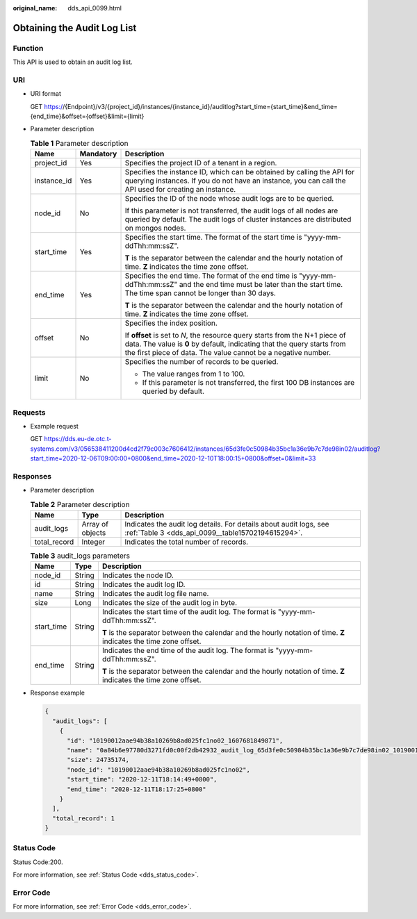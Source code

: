 :original_name: dds_api_0099.html

.. _dds_api_0099:

Obtaining the Audit Log List
============================

Function
--------

This API is used to obtain an audit log list.

URI
---

-  URI format

   GET https://{Endpoint}/v3/{project_id}/instances/{instance_id}/auditlog?start_time={start_time}&end_time={end_time}&offset={offset}&limit={limit}

-  Parameter description

   .. table:: **Table 1** Parameter description

      +-----------------------+-----------------------+-------------------------------------------------------------------------------------------------------------------------------------------------------------------------------------------------------------------------+
      | Name                  | Mandatory             | Description                                                                                                                                                                                                             |
      +=======================+=======================+=========================================================================================================================================================================================================================+
      | project_id            | Yes                   | Specifies the project ID of a tenant in a region.                                                                                                                                                                       |
      +-----------------------+-----------------------+-------------------------------------------------------------------------------------------------------------------------------------------------------------------------------------------------------------------------+
      | instance_id           | Yes                   | Specifies the instance ID, which can be obtained by calling the API for querying instances. If you do not have an instance, you can call the API used for creating an instance.                                         |
      +-----------------------+-----------------------+-------------------------------------------------------------------------------------------------------------------------------------------------------------------------------------------------------------------------+
      | node_id               | No                    | Specifies the ID of the node whose audit logs are to be queried.                                                                                                                                                        |
      |                       |                       |                                                                                                                                                                                                                         |
      |                       |                       | If this parameter is not transferred, the audit logs of all nodes are queried by default. The audit logs of cluster instances are distributed on mongos nodes.                                                          |
      +-----------------------+-----------------------+-------------------------------------------------------------------------------------------------------------------------------------------------------------------------------------------------------------------------+
      | start_time            | Yes                   | Specifies the start time. The format of the start time is "yyyy-mm-ddThh:mm:ssZ".                                                                                                                                       |
      |                       |                       |                                                                                                                                                                                                                         |
      |                       |                       | **T** is the separator between the calendar and the hourly notation of time. **Z** indicates the time zone offset.                                                                                                      |
      +-----------------------+-----------------------+-------------------------------------------------------------------------------------------------------------------------------------------------------------------------------------------------------------------------+
      | end_time              | Yes                   | Specifies the end time. The format of the end time is "yyyy-mm-ddThh:mm:ssZ" and the end time must be later than the start time. The time span cannot be longer than 30 days.                                           |
      |                       |                       |                                                                                                                                                                                                                         |
      |                       |                       | **T** is the separator between the calendar and the hourly notation of time. **Z** indicates the time zone offset.                                                                                                      |
      +-----------------------+-----------------------+-------------------------------------------------------------------------------------------------------------------------------------------------------------------------------------------------------------------------+
      | offset                | No                    | Specifies the index position.                                                                                                                                                                                           |
      |                       |                       |                                                                                                                                                                                                                         |
      |                       |                       | If **offset** is set to *N*, the resource query starts from the N+1 piece of data. The value is **0** by default, indicating that the query starts from the first piece of data. The value cannot be a negative number. |
      +-----------------------+-----------------------+-------------------------------------------------------------------------------------------------------------------------------------------------------------------------------------------------------------------------+
      | limit                 | No                    | Specifies the number of records to be queried.                                                                                                                                                                          |
      |                       |                       |                                                                                                                                                                                                                         |
      |                       |                       | -  The value ranges from 1 to 100.                                                                                                                                                                                      |
      |                       |                       | -  If this parameter is not transferred, the first 100 DB instances are queried by default.                                                                                                                             |
      +-----------------------+-----------------------+-------------------------------------------------------------------------------------------------------------------------------------------------------------------------------------------------------------------------+

Requests
--------

-  Example request

   GET https://dds.eu-de.otc.t-systems.com/v3/056538411200d4cd2f79c003c7606412/instances/65d3fe0c50984b35bc1a36e9b7c7de98in02/auditlog?start_time=2020-12-06T09:00:00+0800&end_time=2020-12-10T18:00:15+0800&offset=0&limit=33

Responses
---------

-  Parameter description

   .. table:: **Table 2** Parameter description

      +--------------+------------------+------------------------------------------------------------------------------------------------------------------------+
      | Name         | Type             | Description                                                                                                            |
      +==============+==================+========================================================================================================================+
      | audit_logs   | Array of objects | Indicates the audit log details. For details about audit logs, see :ref:`Table 3 <dds_api_0099__table15702194615294>`. |
      +--------------+------------------+------------------------------------------------------------------------------------------------------------------------+
      | total_record | Integer          | Indicates the total number of records.                                                                                 |
      +--------------+------------------+------------------------------------------------------------------------------------------------------------------------+

   .. _dds_api_0099__table15702194615294:

   .. table:: **Table 3** audit_logs parameters

      +-----------------------+-----------------------+--------------------------------------------------------------------------------------------------------------------+
      | Name                  | Type                  | Description                                                                                                        |
      +=======================+=======================+====================================================================================================================+
      | node_id               | String                | Indicates the node ID.                                                                                             |
      +-----------------------+-----------------------+--------------------------------------------------------------------------------------------------------------------+
      | id                    | String                | Indicates the audit log ID.                                                                                        |
      +-----------------------+-----------------------+--------------------------------------------------------------------------------------------------------------------+
      | name                  | String                | Indicates the audit log file name.                                                                                 |
      +-----------------------+-----------------------+--------------------------------------------------------------------------------------------------------------------+
      | size                  | Long                  | Indicates the size of the audit log in byte.                                                                       |
      +-----------------------+-----------------------+--------------------------------------------------------------------------------------------------------------------+
      | start_time            | String                | Indicates the start time of the audit log. The format is "yyyy-mm-ddThh:mm:ssZ".                                   |
      |                       |                       |                                                                                                                    |
      |                       |                       | **T** is the separator between the calendar and the hourly notation of time. **Z** indicates the time zone offset. |
      +-----------------------+-----------------------+--------------------------------------------------------------------------------------------------------------------+
      | end_time              | String                | Indicates the end time of the audit log. The format is "yyyy-mm-ddThh:mm:ssZ".                                     |
      |                       |                       |                                                                                                                    |
      |                       |                       | **T** is the separator between the calendar and the hourly notation of time. **Z** indicates the time zone offset. |
      +-----------------------+-----------------------+--------------------------------------------------------------------------------------------------------------------+

-  Response example

   .. code-block:: text

      {
        "audit_logs": [
          {
            "id": "10190012aae94b38a10269b8ad025fc1no02_1607681849871",
            "name": "0a84b6e97780d3271fd0c00f2db42932_audit_log_65d3fe0c50984b35bc1a36e9b7c7de98in02_10190012aae94b38a10269b8ad025fc1no02_1607681849871",
            "size": 24735174,
            "node_id": "10190012aae94b38a10269b8ad025fc1no02",
            "start_time": "2020-12-11T18:14:49+0800",
            "end_time": "2020-12-11T18:17:25+0800"
          }
        ],
        "total_record": 1
      }

Status Code
-----------

Status Code:200.

For more information, see :ref:`Status Code <dds_status_code>`.

Error Code
----------

For more information, see :ref:`Error Code <dds_error_code>`.
